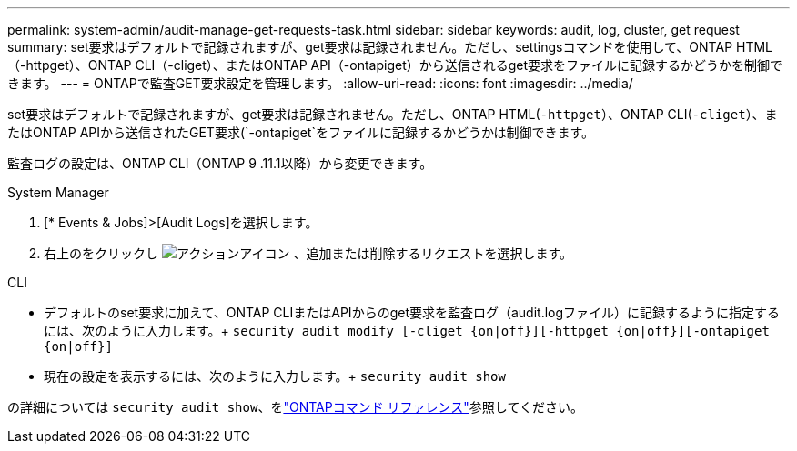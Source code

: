 ---
permalink: system-admin/audit-manage-get-requests-task.html 
sidebar: sidebar 
keywords: audit, log, cluster, get request 
summary: set要求はデフォルトで記録されますが、get要求は記録されません。ただし、settingsコマンドを使用して、ONTAP HTML（-httpget）、ONTAP CLI（-cliget）、またはONTAP API（-ontapiget）から送信されるget要求をファイルに記録するかどうかを制御できます。 
---
= ONTAPで監査GET要求設定を管理します。
:allow-uri-read: 
:icons: font
:imagesdir: ../media/


[role="lead"]
set要求はデフォルトで記録されますが、get要求は記録されません。ただし、ONTAP HTML(`-httpget`）、ONTAP CLI(`-cliget`）、またはONTAP APIから送信されたGET要求(`-ontapiget`をファイルに記録するかどうかは制御できます。

監査ログの設定は、ONTAP CLI（ONTAP 9 .11.1以降）から変更できます。

[role="tabbed-block"]
====
.System Manager
--
. [* Events & Jobs]>[Audit Logs]を選択します。
. 右上のをクリックし image:icon_gear.gif["アクションアイコン"] 、追加または削除するリクエストを選択します。


--
.CLI
--
* デフォルトのset要求に加えて、ONTAP CLIまたはAPIからのget要求を監査ログ（audit.logファイル）に記録するように指定するには、次のように入力します。+
`security audit modify [-cliget {on|off}][-httpget {on|off}][-ontapiget {on|off}]`
* 現在の設定を表示するには、次のように入力します。+
`security audit show`


の詳細については `security audit show`、をlink:https://docs.netapp.com/us-en/ontap-cli/security-audit-show.html["ONTAPコマンド リファレンス"^]参照してください。

--
====
